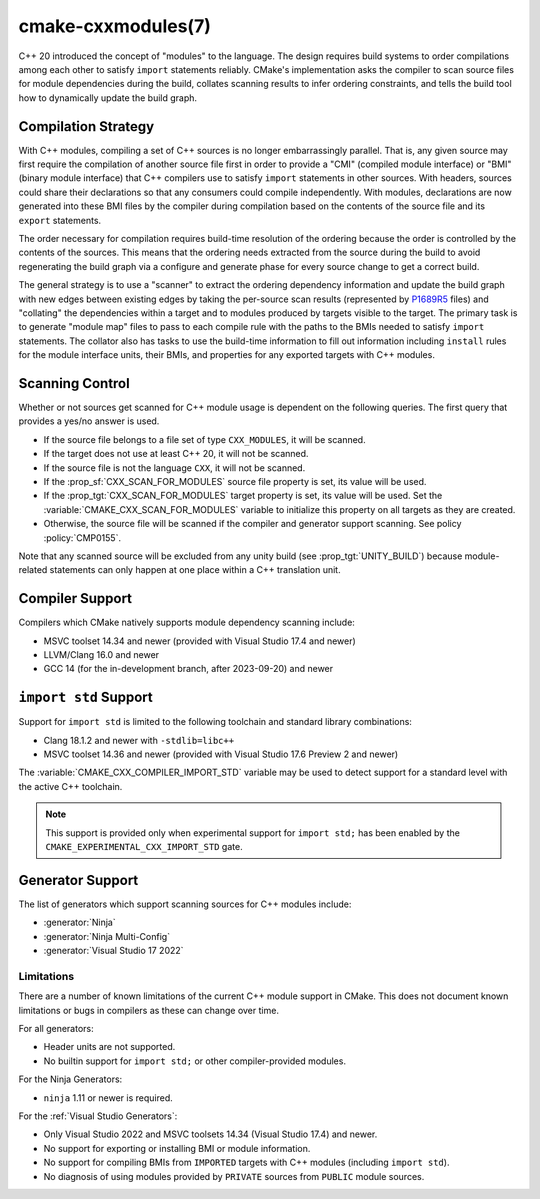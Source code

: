.. cmake-manual-description: CMake C++ Modules Support Reference

cmake-cxxmodules(7)
*******************

.. versionadded:: 3.28

C++ 20 introduced the concept of "modules" to the language.  The design
requires build systems to order compilations among each other to satisfy
``import`` statements reliably.  CMake's implementation asks the compiler
to scan source files for module dependencies during the build, collates
scanning results to infer ordering constraints, and tells the build tool
how to dynamically update the build graph.

Compilation Strategy
====================

With C++ modules, compiling a set of C++ sources is no longer embarrassingly
parallel. That is, any given source may first require the compilation of
another source file first in order to provide a "CMI" (compiled module
interface) or "BMI" (binary module interface) that C++ compilers use to
satisfy ``import`` statements in other sources. With headers, sources could
share their declarations so that any consumers could compile independently.
With modules, declarations are now generated into these BMI files by the
compiler during compilation based on the contents of the source file and its
``export`` statements.

The order necessary for compilation requires build-time resolution of the
ordering because the order is controlled by the contents of the sources. This
means that the ordering needs extracted from the source during the build to
avoid regenerating the build graph via a configure and generate phase for
every source change to get a correct build.

The general strategy is to use a "scanner" to extract the ordering dependency
information and update the build graph with new edges between existing edges
by taking the per-source scan results (represented by `P1689R5`_ files) and
"collating" the dependencies within a target and to modules produced by
targets visible to the target. The primary task is to generate "module map"
files to pass to each compile rule with the paths to the BMIs needed to
satisfy ``import`` statements. The collator also has tasks to use the
build-time information to fill out information including ``install`` rules for
the module interface units, their BMIs, and properties for any exported
targets with C++ modules.

.. _`P1689R5`: https://www.open-std.org/jtc1/sc22/wg21/docs/papers/2022/p1689r5.html

.. note:

   CMake is focusing on correct builds before looking at performance
   improvements. There are known tactics within the chosen strategy which may
   offer build performance improvements. However, they are being deferred
   until we have a working model against which to compare them. It is also
   important to note that a tactic useful in one situation (e.g., clean
   builds) may not be performant in a different situation (e.g., incremental
   builds). Finding a balance and offering controls to select the tactics is
   future work.

Scanning Control
================

Whether or not sources get scanned for C++ module usage is dependent on the
following queries. The first query that provides a yes/no answer is used.

- If the source file belongs to a file set of type ``CXX_MODULES``, it will
  be scanned.
- If the target does not use at least C++ 20, it will not be scanned.
- If the source file is not the language ``CXX``, it will not be scanned.
- If the :prop_sf:`CXX_SCAN_FOR_MODULES` source file property is set, its
  value will be used.
- If the :prop_tgt:`CXX_SCAN_FOR_MODULES` target property is set, its value
  will be used.  Set the :variable:`CMAKE_CXX_SCAN_FOR_MODULES` variable
  to initialize this property on all targets as they are created.
- Otherwise, the source file will be scanned if the compiler and generator
  support scanning.  See policy :policy:`CMP0155`.

Note that any scanned source will be excluded from any unity build (see
:prop_tgt:`UNITY_BUILD`) because module-related statements can only happen at
one place within a C++ translation unit.

Compiler Support
================

Compilers which CMake natively supports module dependency scanning include:

* MSVC toolset 14.34 and newer (provided with Visual Studio 17.4 and newer)
* LLVM/Clang 16.0 and newer
* GCC 14 (for the in-development branch, after 2023-09-20) and newer

``import std`` Support
======================

Support for ``import std`` is limited to the following toolchain and standard
library combinations:

* Clang 18.1.2 and newer with ``-stdlib=libc++``
* MSVC toolset 14.36 and newer (provided with Visual Studio 17.6 Preview 2 and
  newer)

The :variable:`CMAKE_CXX_COMPILER_IMPORT_STD` variable may be used to detect
support for a standard level with the active C++ toolchain.

.. note ::

   This support is provided only when experimental support for
   ``import std;`` has been enabled by the
   ``CMAKE_EXPERIMENTAL_CXX_IMPORT_STD`` gate.

Generator Support
=================

The list of generators which support scanning sources for C++ modules include:

- :generator:`Ninja`
- :generator:`Ninja Multi-Config`
- :generator:`Visual Studio 17 2022`

Limitations
-----------

There are a number of known limitations of the current C++ module support in
CMake.  This does not document known limitations or bugs in compilers as these
can change over time.

For all generators:

- Header units are not supported.
- No builtin support for ``import std;`` or other compiler-provided modules.

For the Ninja Generators:

- ``ninja`` 1.11 or newer is required.

For the :ref:`Visual Studio Generators`:

- Only Visual Studio 2022 and MSVC toolsets 14.34 (Visual Studio
  17.4) and newer.
- No support for exporting or installing BMI or module information.
- No support for compiling BMIs from ``IMPORTED`` targets with C++ modules
  (including ``import std``).
- No diagnosis of using modules provided by ``PRIVATE`` sources from
  ``PUBLIC`` module sources.
